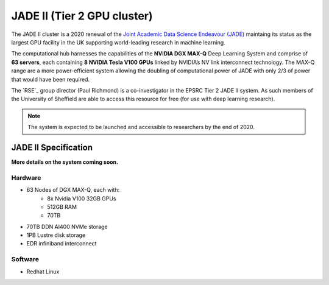 .. _jade2:

JADE II (Tier 2 GPU cluster)
=========================

The JADE II cluster is a 2020 renewal of the `Joint Academic Data Science Endeavour (JADE) <https://www.jade.ac.uk>`_ maintaing its status as the largest GPU facility in the UK supporting world-leading research in machine learning.

The computational hub harnesses the capabilities of the **NVIDIA DGX MAX-Q** Deep Learning System and comprise of **63 servers**, each containing **8 NVIDIA Tesla V100 GPUs** linked by NVIDIA’s NV link interconnect technology. The MAX-Q range are a more power-efficient system allowing the doubling of computational power of JADE with only 2/3 of power that would have been required.

The `RSE`_ group director (Paul Richmond) is a co-investigator in the EPSRC Tier 2 JADE II system. As such members of the University of Sheffield are able to access this resource for free (for use with deep learning research).

.. note::
    The system is expected to be launched and accessible to researchers by the end of 2020.

JADE II Specification
---------------------

**More details on the system coming soon.**

Hardware
^^^^^^^^

* 63 Nodes of DGX MAX-Q, each with:
    * 8x Nvidia V100 32GB GPUs
    * 512GB RAM
    * 70TB 
* 70TB DDN AI400 NVMe storage
* 1PB Lustre disk storage
* EDR infiniband interconnect

Software
^^^^^^^^

* Redhat Linux


